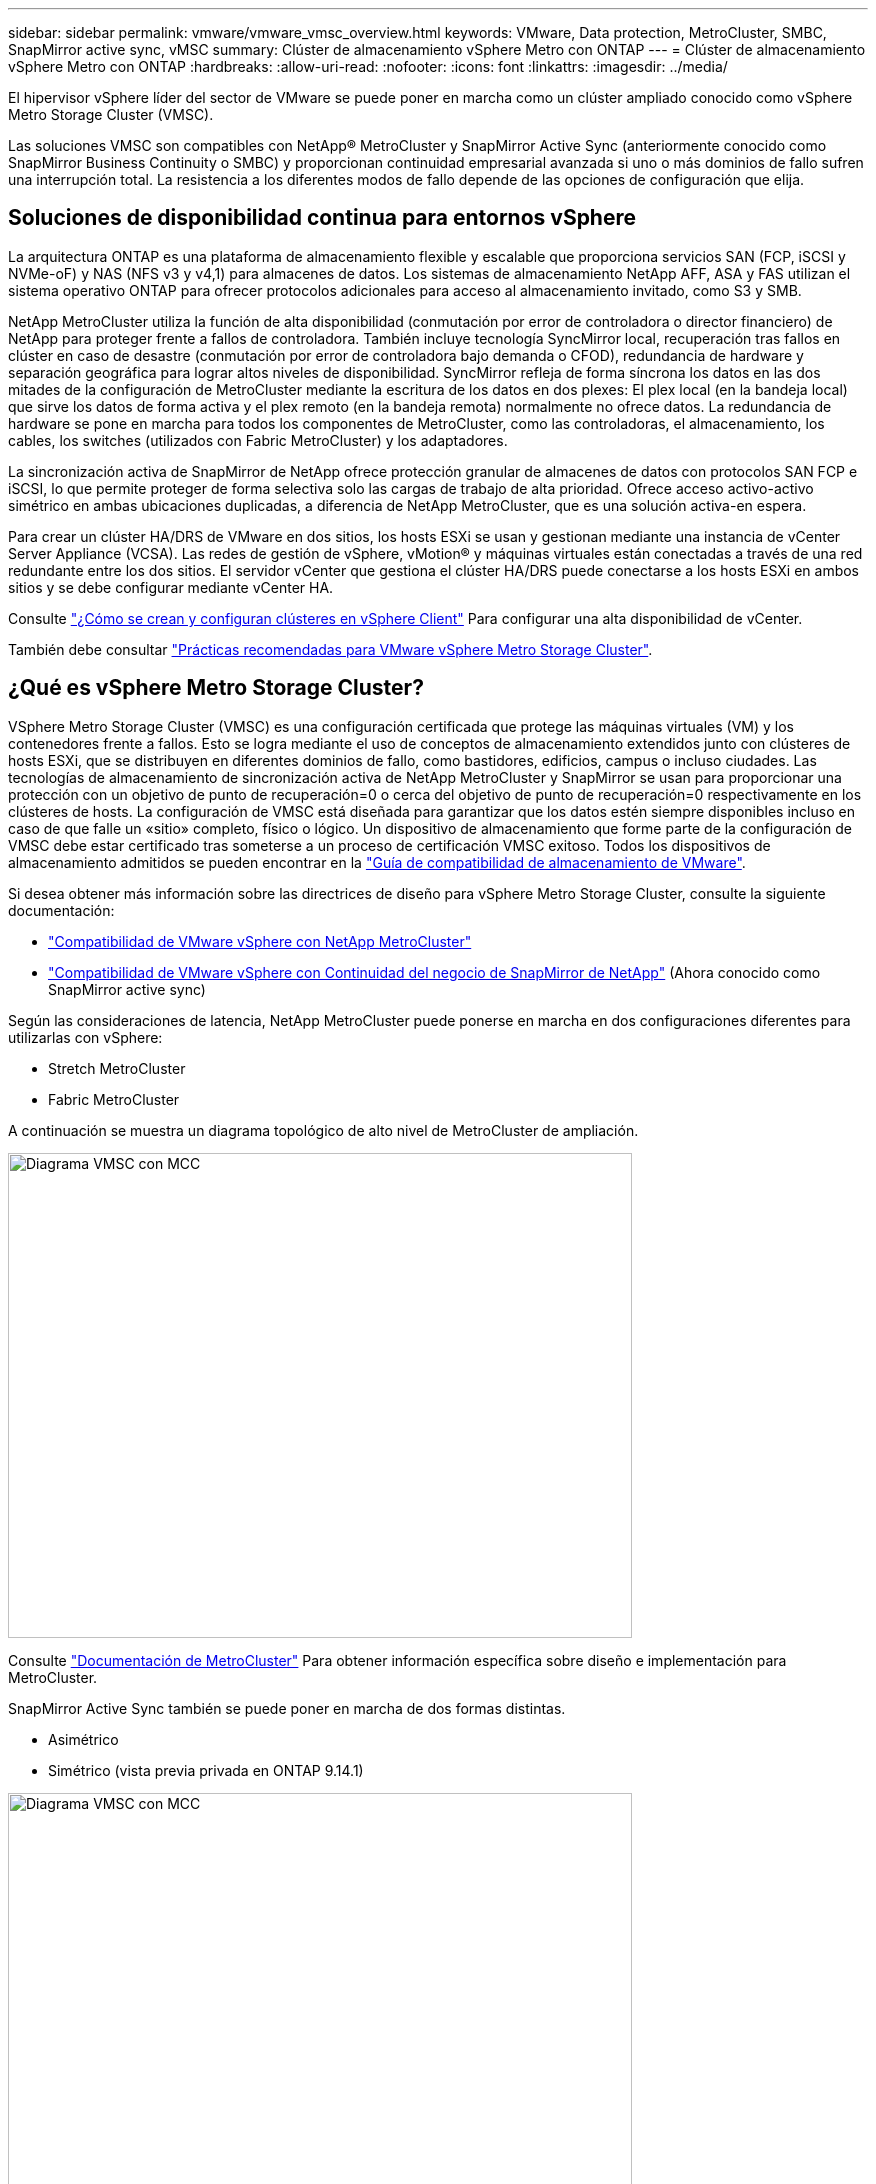 ---
sidebar: sidebar 
permalink: vmware/vmware_vmsc_overview.html 
keywords: VMware, Data protection, MetroCluster, SMBC, SnapMirror active sync, vMSC 
summary: Clúster de almacenamiento vSphere Metro con ONTAP 
---
= Clúster de almacenamiento vSphere Metro con ONTAP
:hardbreaks:
:allow-uri-read: 
:nofooter: 
:icons: font
:linkattrs: 
:imagesdir: ../media/


[role="lead"]
El hipervisor vSphere líder del sector de VMware se puede poner en marcha como un clúster ampliado conocido como vSphere Metro Storage Cluster (VMSC).

Las soluciones VMSC son compatibles con NetApp® MetroCluster y SnapMirror Active Sync (anteriormente conocido como SnapMirror Business Continuity o SMBC) y proporcionan continuidad empresarial avanzada si uno o más dominios de fallo sufren una interrupción total. La resistencia a los diferentes modos de fallo depende de las opciones de configuración que elija.



== Soluciones de disponibilidad continua para entornos vSphere

La arquitectura ONTAP es una plataforma de almacenamiento flexible y escalable que proporciona servicios SAN (FCP, iSCSI y NVMe-oF) y NAS (NFS v3 y v4,1) para almacenes de datos. Los sistemas de almacenamiento NetApp AFF, ASA y FAS utilizan el sistema operativo ONTAP para ofrecer protocolos adicionales para acceso al almacenamiento invitado, como S3 y SMB.

NetApp MetroCluster utiliza la función de alta disponibilidad (conmutación por error de controladora o director financiero) de NetApp para proteger frente a fallos de controladora. También incluye tecnología SyncMirror local, recuperación tras fallos en clúster en caso de desastre (conmutación por error de controladora bajo demanda o CFOD), redundancia de hardware y separación geográfica para lograr altos niveles de disponibilidad. SyncMirror refleja de forma síncrona los datos en las dos mitades de la configuración de MetroCluster mediante la escritura de los datos en dos plexes: El plex local (en la bandeja local) que sirve los datos de forma activa y el plex remoto (en la bandeja remota) normalmente no ofrece datos. La redundancia de hardware se pone en marcha para todos los componentes de MetroCluster, como las controladoras, el almacenamiento, los cables, los switches (utilizados con Fabric MetroCluster) y los adaptadores.

La sincronización activa de SnapMirror de NetApp ofrece protección granular de almacenes de datos con protocolos SAN FCP e iSCSI, lo que permite proteger de forma selectiva solo las cargas de trabajo de alta prioridad. Ofrece acceso activo-activo simétrico en ambas ubicaciones duplicadas, a diferencia de NetApp MetroCluster, que es una solución activa-en espera.

Para crear un clúster HA/DRS de VMware en dos sitios, los hosts ESXi se usan y gestionan mediante una instancia de vCenter Server Appliance (VCSA). Las redes de gestión de vSphere, vMotion® y máquinas virtuales están conectadas a través de una red redundante entre los dos sitios. El servidor vCenter que gestiona el clúster HA/DRS puede conectarse a los hosts ESXi en ambos sitios y se debe configurar mediante vCenter HA.

Consulte https://docs.vmware.com/en/VMware-vSphere/8.0/vsphere-vcenter-esxi-management/GUID-F7818000-26E3-4E2A-93D2-FCDCE7114508.html["¿Cómo se crean y configuran clústeres en vSphere Client"] Para configurar una alta disponibilidad de vCenter.

También debe consultar https://core.vmware.com/resource/vmware-vsphere-metro-storage-cluster-recommended-practices["Prácticas recomendadas para VMware vSphere Metro Storage Cluster"].



== ¿Qué es vSphere Metro Storage Cluster?

VSphere Metro Storage Cluster (VMSC) es una configuración certificada que protege las máquinas virtuales (VM) y los contenedores frente a fallos. Esto se logra mediante el uso de conceptos de almacenamiento extendidos junto con clústeres de hosts ESXi, que se distribuyen en diferentes dominios de fallo, como bastidores, edificios, campus o incluso ciudades. Las tecnologías de almacenamiento de sincronización activa de NetApp MetroCluster y SnapMirror se usan para proporcionar una protección con un objetivo de punto de recuperación=0 o cerca del objetivo de punto de recuperación=0 respectivamente en los clústeres de hosts. La configuración de VMSC está diseñada para garantizar que los datos estén siempre disponibles incluso en caso de que falle un «sitio» completo, físico o lógico. Un dispositivo de almacenamiento que forme parte de la configuración de VMSC debe estar certificado tras someterse a un proceso de certificación VMSC exitoso. Todos los dispositivos de almacenamiento admitidos se pueden encontrar en la https://www.vmware.com/resources/compatibility/search.php["Guía de compatibilidad de almacenamiento de VMware"].

Si desea obtener más información sobre las directrices de diseño para vSphere Metro Storage Cluster, consulte la siguiente documentación:

* https://kb.vmware.com/s/article/2031038["Compatibilidad de VMware vSphere con NetApp MetroCluster"]
* https://kb.vmware.com/s/article/83370["Compatibilidad de VMware vSphere con Continuidad del negocio de SnapMirror de NetApp"] (Ahora conocido como SnapMirror active sync)


Según las consideraciones de latencia, NetApp MetroCluster puede ponerse en marcha en dos configuraciones diferentes para utilizarlas con vSphere:

* Stretch MetroCluster
* Fabric MetroCluster


A continuación se muestra un diagrama topológico de alto nivel de MetroCluster de ampliación.

image::../media/vmsc_1_1.png[Diagrama VMSC con MCC,624,485]

Consulte https://www.netapp.com/support-and-training/documentation/metrocluster/["Documentación de MetroCluster"] Para obtener información específica sobre diseño e implementación para MetroCluster.

SnapMirror Active Sync también se puede poner en marcha de dos formas distintas.

* Asimétrico
* Simétrico (vista previa privada en ONTAP 9.14.1)


image::../media/vmsc_1_2.png[Diagrama VMSC con MCC,624,485]

Consulte https://docs.netapp.com/us-en/ontap/smbc/index.html["Documentos de NetApp"] Para obtener información específica de diseño e puesta en marcha para SnapMirror, sincronización activa.
